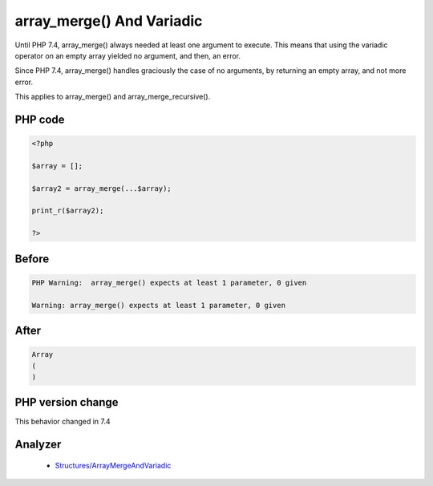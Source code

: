 .. _`array_merge()-and-variadic`:

array_merge() And Variadic
==========================
.. meta::
	:description:
		array_merge() And Variadic: Until PHP 7.
	:twitter:card: summary_large_image
	:twitter:site: @exakat
	:twitter:title: array_merge() And Variadic
	:twitter:description: array_merge() And Variadic: Until PHP 7
	:twitter:creator: @exakat
	:twitter:image:src: https://php-changed-behaviors.readthedocs.io/en/latest/_static/logo.png
	:og:image: https://php-changed-behaviors.readthedocs.io/en/latest/_static/logo.png
	:og:title: array_merge() And Variadic
	:og:type: article
	:og:description: Until PHP 7
	:og:url: https://php-tips.readthedocs.io/en/latest/tips/array_merge_and_variadic.html
	:og:locale: en

Until PHP 7.4, array_merge() always needed at least one argument to execute. This means that using the variadic operator on an empty array yielded no argument, and then, an error.



Since PHP 7.4, array_merge() handles graciously the case of no arguments, by returning an empty array, and not more error.



This applies to array_merge() and array_merge_recursive().

PHP code
________
.. code-block:: php

   <?php
   
   $array = [];
   
   $array2 = array_merge(...$array);
   
   print_r($array2);
   
   ?>

Before
______
.. code-block:: output

   PHP Warning:  array_merge() expects at least 1 parameter, 0 given
   
   Warning: array_merge() expects at least 1 parameter, 0 given
   

After
______
.. code-block:: output

   Array
   (
   )
   


PHP version change
__________________
This behavior changed in 7.4


Analyzer
_________

  + `Structures/ArrayMergeAndVariadic <https://exakat.readthedocs.io/en/latest/Reference/Rules/Structures/ArrayMergeAndVariadic.html>`_



